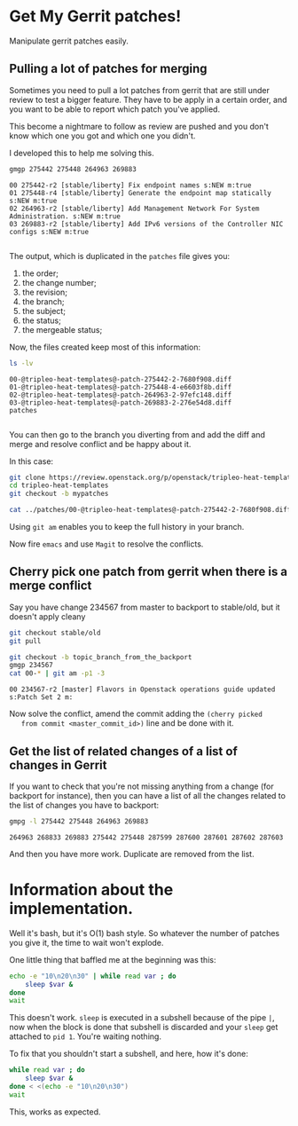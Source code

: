* Get My Gerrit patches!

Manipulate gerrit patches easily.

** Pulling a lot of patches for merging

 Sometimes you need to pull a lot patches from gerrit that are still
 under review to test a bigger feature.  They have to be apply in a
 certain order, and you want to be able to report which patch you've
 applied.

 This become a nightmare to follow as review are pushed and you don't
 know which one you got and which one you didn't.

 I developed this to help me solving this.

 #+BEGIN_SRC sh :results verbatim variable
   gmgp 275442 275448 264963 269883
 #+END_SRC

 #+BEGIN_EXAMPLE
   00 275442-r2 [stable/liberty] Fix endpoint names s:NEW m:true
   01 275448-r4 [stable/liberty] Generate the endpoint map statically s:NEW m:true
   02 264963-r2 [stable/liberty] Add Management Network For System Administration. s:NEW m:true
   03 269883-r2 [stable/liberty] Add IPv6 versions of the Controller NIC configs s:NEW m:true

 #+END_EXAMPLE
 The output, which is duplicated in the =patches= file gives you:
  1. the order;
  2. the change number;
  3. the revision;
  4. the branch;
  5. the subject;
  6. the status;
  7. the mergeable status;

 Now, the files created keep most of this information:

 #+BEGIN_SRC sh :results verbatim variable
   ls -lv
 #+END_SRC

 #+BEGIN_EXAMPLE
   00-@tripleo-heat-templates@-patch-275442-2-7680f908.diff
   01-@tripleo-heat-templates@-patch-275448-4-e6603f8b.diff
   02-@tripleo-heat-templates@-patch-264963-2-97efc148.diff
   03-@tripleo-heat-templates@-patch-269883-2-276e54d8.diff
   patches

 #+END_EXAMPLE

 You can then go to the branch you diverting from and add the diff and
 merge and resolve conflict and be happy about it.

 In this case:

 #+BEGIN_SRC sh :results verbatim variable
   git clone https://review.openstack.org/p/openstack/tripleo-heat-templates
   cd tripleo-heat-templates
   git checkout -b mypatches

   cat ../patches/00-@tripleo-heat-templates@-patch-275442-2-7680f908.diff | git am -p1 -3
 #+END_SRC

 Using =git am= enables you to keep the full history in your branch.

 Now fire =emacs= and use =Magit= to resolve the conflicts.

** Cherry pick one patch from gerrit when there is a merge conflict

   Say you have change 234567 from master to backport to stable/old,
   but it doesn't apply cleany

   #+BEGIN_SRC sh :results verbatim variable
     git checkout stable/old
     git pull

     git checkout -b topic_branch_from_the_backport
     gmgp 234567
     cat 00-* | git am -p1 -3

   #+END_SRC
   
   #+BEGIN_EXAMPLE
     00 234567-r2 [master] Flavors in Openstack operations guide updated s:Patch Set 2 m:
   #+END_EXAMPLE

   Now solve the conflict, amend the commit adding the =(cherry picked
   from commit <master_commit_id>)= line and be done with it.

** Get the list of related changes of a list of changes in Gerrit

   If you want to check that you're not missing anything from a change
   (for backport for instance), then you can have a list of all the
   changes related to the list of changes you have to backport:

   #+BEGIN_SRC sh :results verbatim variable
     gmpg -l 275442 275448 264963 269883
   #+END_SRC
   
   #+BEGIN_EXAMPLE
     264963 268833 269883 275442 275448 287599 287600 287601 287602 287603
   #+END_EXAMPLE

   And then you have more work.  Duplicate are removed from the list.

* Information about the implementation.

  Well it's bash, but it's O(1) bash style.  So whatever the number of
  patches you give it, the time to wait won't explode.

  One little thing that baffled me at the beginning was this:

  #+BEGIN_SRC sh :results verbatim variable
    echo -e "10\n20\n30" | while read var ; do
        sleep $var &
    done
    wait

  #+END_SRC
  
  This doesn't work.  =sleep= is executed in a subshell because of the
  pipe =|=, now when the block is done that subshell is discarded and
  your =sleep= get attached to =pid 1=.  You're waiting nothing.

  To fix that you shouldn't start a subshell, and here, how it's done:

  #+BEGIN_SRC sh :results verbatim variable
    while read var ; do
        sleep $var &
    done < <(echo -e "10\n20\n30")
    wait

  #+END_SRC
  
  This, works as expected.
